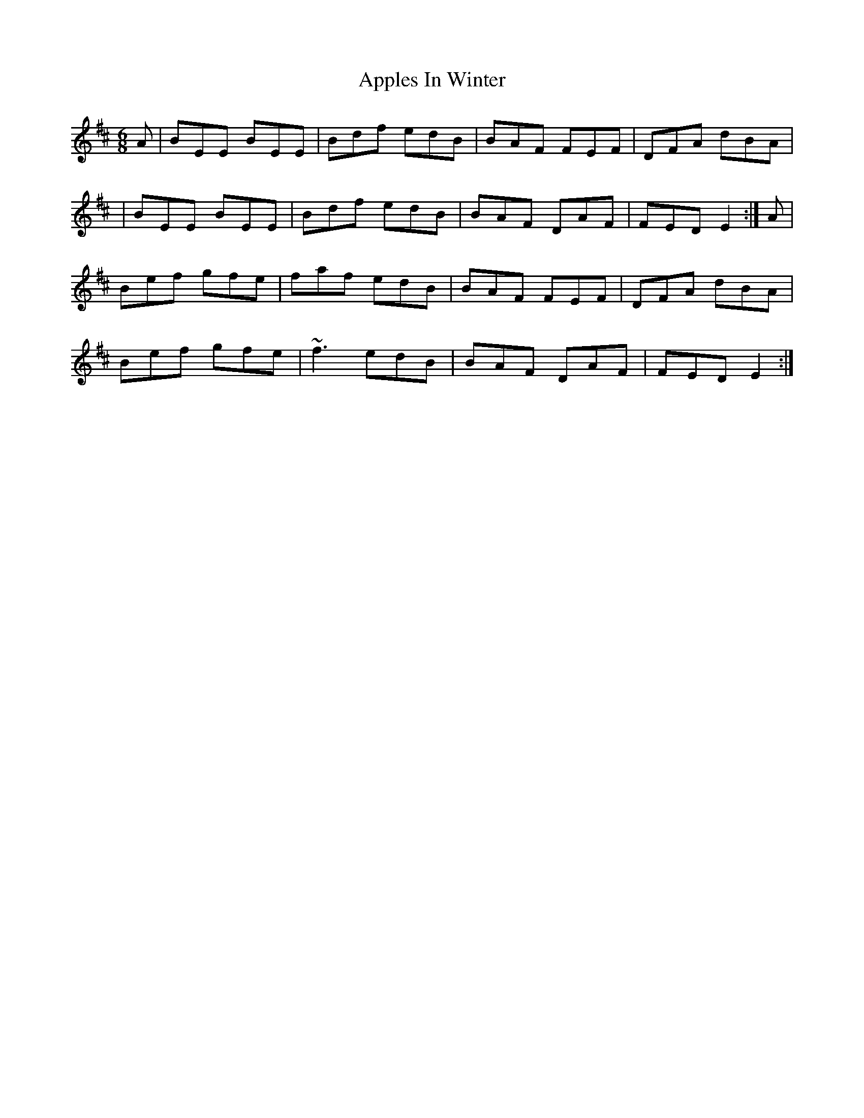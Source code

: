 X: 6
T: Apples In Winter
Z: gian marco
S: https://thesession.org/tunes/299#setting13058
R: jig
M: 6/8
L: 1/8
K: Edor
A|BEE BEE|Bdf edB|BAF FEF|DFA dBA||BEE BEE|Bdf edB|BAF DAF|FED E2:|A|Bef gfe|faf edB|BAF FEF|DFA dBA|Bef gfe|~f3 edB|BAF DAF|FED E2:|
